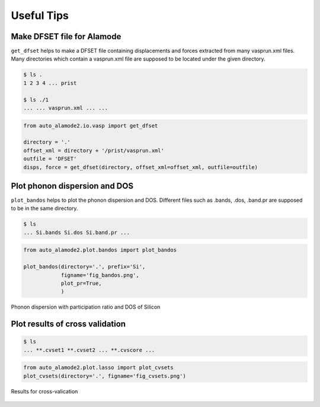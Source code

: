 ==============
Useful Tips
==============


Make DFSET file for Alamode
=============================

``get_dfset`` helps to make a DFSET file containing displacements and forces extracted from many vasprun.xml files.
Many directories which contain a vasprun.xml file are supposed to be located under the given directory.

.. code-block:: shell
    
    $ ls .
    1 2 3 4 ... prist

    $ ls ./1
    ... ... vasprun.xml ... ...

.. code-block:: python

    from auto_alamode2.io.vasp import get_dfset
    
    directory = '.'
    offset_xml = directory + '/prist/vasprun.xml'
    outfile = 'DFSET'
    disps, force = get_dfset(directory, offset_xml=offset_xml, outfile=outfile)
..


Plot phonon dispersion and DOS
=================================

``plot_bandos`` helps to plot the phonon dispersion and DOS.
Different files such as .bands, .dos, .band.pr are supposed to be in the same directory.

.. code-block:: shell
    
    $ ls
    ... Si.bands Si.dos Si.band.pr ...

.. code-block:: python

    from auto_alamode2.plot.bandos import plot_bandos

    plot_bandos(directory='.', prefix='Si',
                figname='fig_bandos.png',
                plot_pr=True,
                )

.. figure:: ../files/fig_bandos.png
    :height: 250px
    :align: center
    
    Phonon dispersion with participation ratio and DOS of Silicon

..


Plot results of cross validation
=================================

.. code-block:: shell
    
    $ ls
    ... **.cvset1 **.cvset2 ... **.cvscore ...

.. code-block:: python

    from auto_alamode2.plot.lasso import plot_cvsets
    plot_cvsets(directory='.', figname='fig_cvsets.png')
    
.. figure:: ../files/fig_cvsets.png
    :height: 250px
    :align: center

    Results for cross-valication

